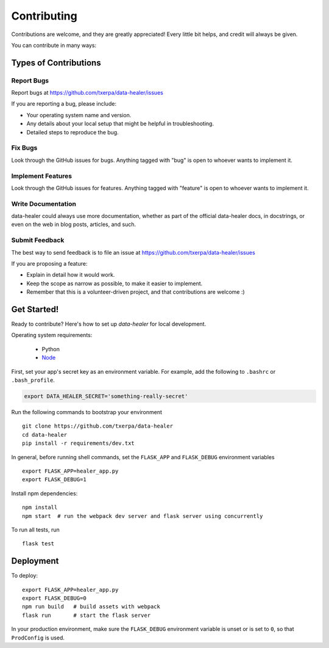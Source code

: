 ============
Contributing
============

Contributions are welcome, and they are greatly appreciated! Every
little bit helps, and credit will always be given.

You can contribute in many ways:

Types of Contributions
----------------------

Report Bugs
~~~~~~~~~~~

Report bugs at https://github.com/txerpa/data-healer/issues

If you are reporting a bug, please include:

* Your operating system name and version.
* Any details about your local setup that might be helpful in troubleshooting.
* Detailed steps to reproduce the bug.

Fix Bugs
~~~~~~~~

Look through the GitHub issues for bugs. Anything tagged with "bug"
is open to whoever wants to implement it.

Implement Features
~~~~~~~~~~~~~~~~~~

Look through the GitHub issues for features. Anything tagged with "feature"
is open to whoever wants to implement it.

Write Documentation
~~~~~~~~~~~~~~~~~~~

data-healer could always use more documentation, whether as part of the
official data-healer docs, in docstrings, or even on the web in blog posts,
articles, and such.

Submit Feedback
~~~~~~~~~~~~~~~

The best way to send feedback is to file an issue at https://github.com/txerpa/data-healer/issues

If you are proposing a feature:

* Explain in detail how it would work.
* Keep the scope as narrow as possible, to make it easier to implement.
* Remember that this is a volunteer-driven project, and that contributions
  are welcome :)

Get Started!
------------

Ready to contribute? Here's how to set up `data-healer` for local development.

Operating system requirements:

    * Python
    * `Node <https://nodejs.org/es//>`_

First, set your app's secret key as an environment variable. For example,
add the following to ``.bashrc`` or ``.bash_profile``.

.. code-block:: bash

    export DATA_HEALER_SECRET='something-really-secret'

Run the following commands to bootstrap your environment ::

    git clone https://github.com/txerpa/data-healer
    cd data-healer
    pip install -r requirements/dev.txt

In general, before running shell commands, set the ``FLASK_APP`` and
``FLASK_DEBUG`` environment variables ::

    export FLASK_APP=healer_app.py
    export FLASK_DEBUG=1

Install npm dependencies::

    npm install
    npm start  # run the webpack dev server and flask server using concurrently

To run all tests, run ::

    flask test


Deployment
----------

To deploy::

    export FLASK_APP=healer_app.py
    export FLASK_DEBUG=0
    npm run build   # build assets with webpack
    flask run       # start the flask server

In your production environment, make sure the ``FLASK_DEBUG`` environment
variable is unset or is set to ``0``, so that ``ProdConfig`` is used.

